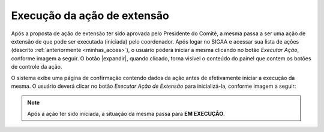 Execução da ação de extensão
----------------------------

Após a proposta de ação de extensão ter sido aprovada pelo Presidente do Comitê, a mesma passa a ser uma ação
de extensão de que pode ser executada (iniciada) pelo coordenador. Após logar no SIGAA e acessar sua lista
de ações (descrito :ref:`anteriormente <minhas_acoes>`), o usuário poderá iniciar a mesma clicando no botão
*Executar Ação*, conforme imagem a seguir. O botão |expandir|, quando clicado, torna visível o conteúdo do painel
que contem os botões de controle da ação.

.. imagem:: /_static/img/extensao/execucao/acao-execucao.png

O sistema exibe uma página de confirmação contendo dados da ação antes de efetivamente iniciar a execução da mesma.
O usuário deverá clicar no botão *Executar Ação de Extensão* para inicializá-la, conforme imagem a seguir:

.. imagem:: /_static/img/extensao/execucao/confirmacao1.png

.. imagem:: /_static/img/extensao/execucao/confirmacao2.png

.. note::
    Após a ação ter sido iniciada, a situação da mesma passa para **EM EXECUÇÃO**.

.. raw:: latex

    \newpage
